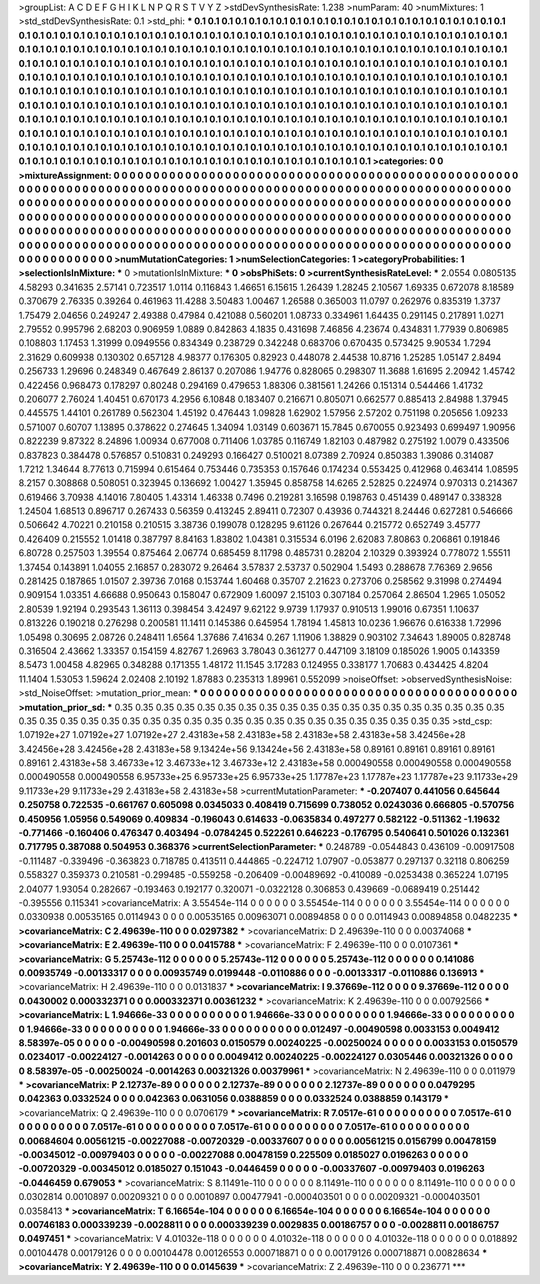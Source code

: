 >groupList:
A C D E F G H I K L
N P Q R S T V Y Z 
>stdDevSynthesisRate:
1.238 
>numParam:
40
>numMixtures:
1
>std_stdDevSynthesisRate:
0.1
>std_phi:
***
0.1 0.1 0.1 0.1 0.1 0.1 0.1 0.1 0.1 0.1
0.1 0.1 0.1 0.1 0.1 0.1 0.1 0.1 0.1 0.1
0.1 0.1 0.1 0.1 0.1 0.1 0.1 0.1 0.1 0.1
0.1 0.1 0.1 0.1 0.1 0.1 0.1 0.1 0.1 0.1
0.1 0.1 0.1 0.1 0.1 0.1 0.1 0.1 0.1 0.1
0.1 0.1 0.1 0.1 0.1 0.1 0.1 0.1 0.1 0.1
0.1 0.1 0.1 0.1 0.1 0.1 0.1 0.1 0.1 0.1
0.1 0.1 0.1 0.1 0.1 0.1 0.1 0.1 0.1 0.1
0.1 0.1 0.1 0.1 0.1 0.1 0.1 0.1 0.1 0.1
0.1 0.1 0.1 0.1 0.1 0.1 0.1 0.1 0.1 0.1
0.1 0.1 0.1 0.1 0.1 0.1 0.1 0.1 0.1 0.1
0.1 0.1 0.1 0.1 0.1 0.1 0.1 0.1 0.1 0.1
0.1 0.1 0.1 0.1 0.1 0.1 0.1 0.1 0.1 0.1
0.1 0.1 0.1 0.1 0.1 0.1 0.1 0.1 0.1 0.1
0.1 0.1 0.1 0.1 0.1 0.1 0.1 0.1 0.1 0.1
0.1 0.1 0.1 0.1 0.1 0.1 0.1 0.1 0.1 0.1
0.1 0.1 0.1 0.1 0.1 0.1 0.1 0.1 0.1 0.1
0.1 0.1 0.1 0.1 0.1 0.1 0.1 0.1 0.1 0.1
0.1 0.1 0.1 0.1 0.1 0.1 0.1 0.1 0.1 0.1
0.1 0.1 0.1 0.1 0.1 0.1 0.1 0.1 0.1 0.1
0.1 0.1 0.1 0.1 0.1 0.1 0.1 0.1 0.1 0.1
0.1 0.1 0.1 0.1 0.1 0.1 0.1 0.1 0.1 0.1
0.1 0.1 0.1 0.1 0.1 0.1 0.1 0.1 0.1 0.1
0.1 0.1 0.1 0.1 0.1 0.1 0.1 0.1 0.1 0.1
0.1 0.1 0.1 0.1 0.1 0.1 0.1 0.1 0.1 0.1
0.1 0.1 0.1 0.1 0.1 0.1 0.1 0.1 0.1 0.1
0.1 0.1 0.1 0.1 0.1 0.1 0.1 0.1 0.1 0.1
0.1 0.1 0.1 0.1 0.1 0.1 0.1 0.1 0.1 0.1
0.1 0.1 0.1 0.1 0.1 0.1 0.1 0.1 0.1 0.1
0.1 0.1 0.1 0.1 0.1 0.1 0.1 0.1 0.1 0.1
0.1 0.1 0.1 0.1 0.1 0.1 0.1 0.1 0.1 0.1
0.1 0.1 0.1 0.1 0.1 0.1 0.1 0.1 0.1 0.1
0.1 0.1 0.1 0.1 0.1 0.1 0.1 0.1 0.1 0.1
0.1 0.1 0.1 0.1 0.1 0.1 0.1 0.1 0.1 0.1
0.1 0.1 0.1 0.1 0.1 0.1 0.1 0.1 0.1 0.1
0.1 0.1 0.1 0.1 0.1 0.1 0.1 0.1 0.1 0.1
0.1 0.1 0.1 0.1 0.1 0.1 0.1 0.1 0.1 0.1
0.1 0.1 0.1 
>categories:
0 0
>mixtureAssignment:
0 0 0 0 0 0 0 0 0 0 0 0 0 0 0 0 0 0 0 0 0 0 0 0 0 0 0 0 0 0 0 0 0 0 0 0 0 0 0 0 0 0 0 0 0 0 0 0 0 0
0 0 0 0 0 0 0 0 0 0 0 0 0 0 0 0 0 0 0 0 0 0 0 0 0 0 0 0 0 0 0 0 0 0 0 0 0 0 0 0 0 0 0 0 0 0 0 0 0 0
0 0 0 0 0 0 0 0 0 0 0 0 0 0 0 0 0 0 0 0 0 0 0 0 0 0 0 0 0 0 0 0 0 0 0 0 0 0 0 0 0 0 0 0 0 0 0 0 0 0
0 0 0 0 0 0 0 0 0 0 0 0 0 0 0 0 0 0 0 0 0 0 0 0 0 0 0 0 0 0 0 0 0 0 0 0 0 0 0 0 0 0 0 0 0 0 0 0 0 0
0 0 0 0 0 0 0 0 0 0 0 0 0 0 0 0 0 0 0 0 0 0 0 0 0 0 0 0 0 0 0 0 0 0 0 0 0 0 0 0 0 0 0 0 0 0 0 0 0 0
0 0 0 0 0 0 0 0 0 0 0 0 0 0 0 0 0 0 0 0 0 0 0 0 0 0 0 0 0 0 0 0 0 0 0 0 0 0 0 0 0 0 0 0 0 0 0 0 0 0
0 0 0 0 0 0 0 0 0 0 0 0 0 0 0 0 0 0 0 0 0 0 0 0 0 0 0 0 0 0 0 0 0 0 0 0 0 0 0 0 0 0 0 0 0 0 0 0 0 0
0 0 0 0 0 0 0 0 0 0 0 0 0 0 0 0 0 0 0 0 0 0 0 
>numMutationCategories:
1
>numSelectionCategories:
1
>categoryProbabilities:
1 
>selectionIsInMixture:
***
0 
>mutationIsInMixture:
***
0 
>obsPhiSets:
0
>currentSynthesisRateLevel:
***
2.0554 0.0805135 4.58293 0.341635 2.57141 0.723517 1.0114 0.116843 1.46651 6.15615
1.26439 1.28245 2.10567 1.69335 0.672078 8.18589 0.370679 2.76335 0.39264 0.461963
11.4288 3.50483 1.00467 1.26588 0.365003 11.0797 0.262976 0.835319 1.3737 1.75479
2.04656 0.249247 2.49388 0.47984 0.421088 0.560201 1.08733 0.334961 1.64435 0.291145
0.217891 1.0271 2.79552 0.995796 2.68203 0.906959 1.0889 0.842863 4.1835 0.431698
7.46856 4.23674 0.434831 1.77939 0.806985 0.108803 1.17453 1.31999 0.0949556 0.834349
0.238729 0.342248 0.683706 0.670435 0.573425 9.90534 1.7294 2.31629 0.609938 0.130302
0.657128 4.98377 0.176305 0.82923 0.448078 2.44538 10.8716 1.25285 1.05147 2.8494
0.256733 1.29696 0.248349 0.467649 2.86137 0.207086 1.94776 0.828065 0.298307 11.3688
1.61695 2.20942 1.45742 0.422456 0.968473 0.178297 0.80248 0.294169 0.479653 1.88306
0.381561 1.24266 0.151314 0.544466 1.41732 0.206077 2.76024 1.40451 0.670173 4.2956
6.10848 0.183407 0.216671 0.805071 0.662577 0.885413 2.84988 1.37945 0.445575 1.44101
0.261789 0.562304 1.45192 0.476443 1.09828 1.62902 1.57956 2.57202 0.751198 0.205656
1.09233 0.571007 0.60707 1.13895 0.378622 0.274645 1.34094 1.03149 0.603671 15.7845
0.670055 0.923493 0.699497 1.90956 0.822239 9.87322 8.24896 1.00934 0.677008 0.711406
1.03785 0.116749 1.82103 0.487982 0.275192 1.0079 0.433506 0.837823 0.384478 0.576857
0.510831 0.249293 0.166427 0.510021 8.07389 2.70924 0.850383 1.39086 0.314087 1.7212
1.34644 8.77613 0.715994 0.615464 0.753446 0.735353 0.157646 0.174234 0.553425 0.412968
0.463414 1.08595 8.2157 0.308868 0.508051 0.323945 0.136692 1.00427 1.35945 0.858758
14.6265 2.52825 0.224974 0.970313 0.214367 0.619466 3.70938 4.14016 7.80405 1.43314
1.46338 0.7496 0.219281 3.16598 0.198763 0.451439 0.489147 0.338328 1.24504 1.68513
0.896717 0.267433 0.56359 0.413245 2.89411 0.72307 0.43936 0.744321 8.24446 0.627281
0.546666 0.506642 4.70221 0.210158 0.210515 3.38736 0.199078 0.128295 9.61126 0.267644
0.215772 0.652749 3.45777 0.426409 0.215552 1.01418 0.387797 8.84163 1.83802 1.04381
0.315534 6.0196 2.62083 7.80863 0.206861 0.191846 6.80728 0.257503 1.39554 0.875464
2.06774 0.685459 8.11798 0.485731 0.28204 2.10329 0.393924 0.778072 1.55511 1.37454
0.143891 1.04055 2.16857 0.283072 9.26464 3.57837 2.53737 0.502904 1.5493 0.288678
7.76369 2.9656 0.281425 0.187865 1.01507 2.39736 7.0168 0.153744 1.60468 0.35707
2.21623 0.273706 0.258562 9.31998 0.274494 0.909154 1.03351 4.66688 0.950643 0.158047
0.672909 1.60097 2.15103 0.307184 0.257064 2.86504 1.2965 1.05052 2.80539 1.92194
0.293543 1.36113 0.398454 3.42497 9.62122 9.9739 1.17937 0.910513 1.99016 0.67351
1.10637 0.813226 0.190218 0.276298 0.200581 11.1411 0.145386 0.645954 1.78194 1.45813
10.0236 1.96676 0.616338 1.72996 1.05498 0.30695 2.08726 0.248411 1.6564 1.37686
7.41634 0.267 1.11906 1.38829 0.903102 7.34643 1.89005 0.828748 0.316504 2.43662
1.33357 0.154159 4.82767 1.26963 3.78043 0.361277 0.447109 3.18109 0.185026 1.9005
0.143359 8.5473 1.00458 4.82965 0.348288 0.171355 1.48172 11.1545 3.17283 0.124955
0.338177 1.70683 0.434425 4.8204 11.1404 1.53053 1.59624 2.02408 2.10192 1.87883
0.235313 1.89961 0.552099 
>noiseOffset:
>observedSynthesisNoise:
>std_NoiseOffset:
>mutation_prior_mean:
***
0 0 0 0 0 0 0 0 0 0
0 0 0 0 0 0 0 0 0 0
0 0 0 0 0 0 0 0 0 0
0 0 0 0 0 0 0 0 0 0
>mutation_prior_sd:
***
0.35 0.35 0.35 0.35 0.35 0.35 0.35 0.35 0.35 0.35
0.35 0.35 0.35 0.35 0.35 0.35 0.35 0.35 0.35 0.35
0.35 0.35 0.35 0.35 0.35 0.35 0.35 0.35 0.35 0.35
0.35 0.35 0.35 0.35 0.35 0.35 0.35 0.35 0.35 0.35
>std_csp:
1.07192e+27 1.07192e+27 1.07192e+27 2.43183e+58 2.43183e+58 2.43183e+58 2.43183e+58 3.42456e+28 3.42456e+28 3.42456e+28
2.43183e+58 9.13424e+56 9.13424e+56 2.43183e+58 0.89161 0.89161 0.89161 0.89161 0.89161 2.43183e+58
3.46733e+12 3.46733e+12 3.46733e+12 2.43183e+58 0.000490558 0.000490558 0.000490558 0.000490558 0.000490558 6.95733e+25
6.95733e+25 6.95733e+25 1.17787e+23 1.17787e+23 1.17787e+23 9.11733e+29 9.11733e+29 9.11733e+29 2.43183e+58 2.43183e+58
>currentMutationParameter:
***
-0.207407 0.441056 0.645644 0.250758 0.722535 -0.661767 0.605098 0.0345033 0.408419 0.715699
0.738052 0.0243036 0.666805 -0.570756 0.450956 1.05956 0.549069 0.409834 -0.196043 0.614633
-0.0635834 0.497277 0.582122 -0.511362 -1.19632 -0.771466 -0.160406 0.476347 0.403494 -0.0784245
0.522261 0.646223 -0.176795 0.540641 0.501026 0.132361 0.717795 0.387088 0.504953 0.368376
>currentSelectionParameter:
***
0.248789 -0.0544843 0.436109 -0.00917508 -0.111487 -0.339496 -0.363823 0.718785 0.413511 0.444865
-0.224712 1.07907 -0.053877 0.297137 0.32118 0.806259 0.558327 0.359373 0.210581 -0.299485
-0.559258 -0.206409 -0.00489692 -0.410089 -0.0253438 0.365224 1.07195 2.04077 1.93054 0.282667
-0.193463 0.192177 0.320071 -0.0322128 0.306853 0.439669 -0.0689419 0.251442 -0.395556 0.115341
>covarianceMatrix:
A
3.55454e-114	0	0	0	0	0	
0	3.55454e-114	0	0	0	0	
0	0	3.55454e-114	0	0	0	
0	0	0	0.0330938	0.00535165	0.0114943	
0	0	0	0.00535165	0.00963071	0.00894858	
0	0	0	0.0114943	0.00894858	0.0482235	
***
>covarianceMatrix:
C
2.49639e-110	0	
0	0.0297382	
***
>covarianceMatrix:
D
2.49639e-110	0	
0	0.00374068	
***
>covarianceMatrix:
E
2.49639e-110	0	
0	0.0415788	
***
>covarianceMatrix:
F
2.49639e-110	0	
0	0.0107361	
***
>covarianceMatrix:
G
5.25743e-112	0	0	0	0	0	
0	5.25743e-112	0	0	0	0	
0	0	5.25743e-112	0	0	0	
0	0	0	0.141086	0.00935749	-0.00133317	
0	0	0	0.00935749	0.0199448	-0.0110886	
0	0	0	-0.00133317	-0.0110886	0.136913	
***
>covarianceMatrix:
H
2.49639e-110	0	
0	0.0131837	
***
>covarianceMatrix:
I
9.37669e-112	0	0	0	
0	9.37669e-112	0	0	
0	0	0.0430002	0.000332371	
0	0	0.000332371	0.00361232	
***
>covarianceMatrix:
K
2.49639e-110	0	
0	0.00792566	
***
>covarianceMatrix:
L
1.94666e-33	0	0	0	0	0	0	0	0	0	
0	1.94666e-33	0	0	0	0	0	0	0	0	
0	0	1.94666e-33	0	0	0	0	0	0	0	
0	0	0	1.94666e-33	0	0	0	0	0	0	
0	0	0	0	1.94666e-33	0	0	0	0	0	
0	0	0	0	0	0.012497	-0.00490598	0.0033153	0.0049412	8.58397e-05	
0	0	0	0	0	-0.00490598	0.201603	0.0150579	0.00240225	-0.00250024	
0	0	0	0	0	0.0033153	0.0150579	0.0234017	-0.00224127	-0.0014263	
0	0	0	0	0	0.0049412	0.00240225	-0.00224127	0.0305446	0.00321326	
0	0	0	0	0	8.58397e-05	-0.00250024	-0.0014263	0.00321326	0.00379961	
***
>covarianceMatrix:
N
2.49639e-110	0	
0	0.011979	
***
>covarianceMatrix:
P
2.12737e-89	0	0	0	0	0	
0	2.12737e-89	0	0	0	0	
0	0	2.12737e-89	0	0	0	
0	0	0	0.0479295	0.042363	0.0332524	
0	0	0	0.042363	0.0631056	0.0388859	
0	0	0	0.0332524	0.0388859	0.143179	
***
>covarianceMatrix:
Q
2.49639e-110	0	
0	0.0706179	
***
>covarianceMatrix:
R
7.0517e-61	0	0	0	0	0	0	0	0	0	
0	7.0517e-61	0	0	0	0	0	0	0	0	
0	0	7.0517e-61	0	0	0	0	0	0	0	
0	0	0	7.0517e-61	0	0	0	0	0	0	
0	0	0	0	7.0517e-61	0	0	0	0	0	
0	0	0	0	0	0.00684604	0.00561215	-0.00227088	-0.00720329	-0.00337607	
0	0	0	0	0	0.00561215	0.0156799	0.00478159	-0.00345012	-0.00979403	
0	0	0	0	0	-0.00227088	0.00478159	0.225509	0.0185027	0.0196263	
0	0	0	0	0	-0.00720329	-0.00345012	0.0185027	0.151043	-0.0446459	
0	0	0	0	0	-0.00337607	-0.00979403	0.0196263	-0.0446459	0.679053	
***
>covarianceMatrix:
S
8.11491e-110	0	0	0	0	0	
0	8.11491e-110	0	0	0	0	
0	0	8.11491e-110	0	0	0	
0	0	0	0.0302814	0.0010897	0.00209321	
0	0	0	0.0010897	0.00477941	-0.000403501	
0	0	0	0.00209321	-0.000403501	0.0358413	
***
>covarianceMatrix:
T
6.16654e-104	0	0	0	0	0	
0	6.16654e-104	0	0	0	0	
0	0	6.16654e-104	0	0	0	
0	0	0	0.00746183	0.000339239	-0.0028811	
0	0	0	0.000339239	0.0029835	0.00186757	
0	0	0	-0.0028811	0.00186757	0.0497451	
***
>covarianceMatrix:
V
4.01032e-118	0	0	0	0	0	
0	4.01032e-118	0	0	0	0	
0	0	4.01032e-118	0	0	0	
0	0	0	0.018892	0.00104478	0.00179126	
0	0	0	0.00104478	0.00126553	0.000718871	
0	0	0	0.00179126	0.000718871	0.00828634	
***
>covarianceMatrix:
Y
2.49639e-110	0	
0	0.0145639	
***
>covarianceMatrix:
Z
2.49639e-110	0	
0	0.236771	
***
